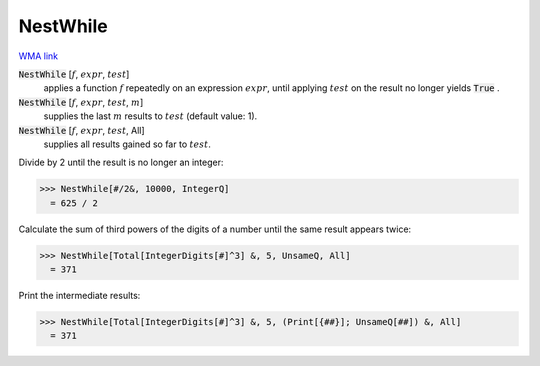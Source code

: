 NestWhile
=========

`WMA link <https://reference.wolfram.com/language/ref/NestWhile.html>`_


:code:`NestWhile` [:math:`f`, :math:`expr`, :math:`test`]
    applies a function :math:`f` repeatedly on an expression :math:`expr`, until           applying :math:`test` on the result no longer yields :code:`True` .

:code:`NestWhile` [:math:`f`, :math:`expr`, :math:`test`, :math:`m`]
    supplies the last :math:`m` results to :math:`test` (default value: 1).

:code:`NestWhile` [:math:`f`, :math:`expr`, :math:`test`, All]
    supplies all results gained so far to :math:`test`.





Divide by 2 until the result is no longer an integer:

>>> NestWhile[#/2&, 10000, IntegerQ]
  = 625 / 2

Calculate the sum of third powers of the digits of a number until the
same result appears twice:

>>> NestWhile[Total[IntegerDigits[#]^3] &, 5, UnsameQ, All]
  = 371

Print the intermediate results:

>>> NestWhile[Total[IntegerDigits[#]^3] &, 5, (Print[{##}]; UnsameQ[##]) &, All]
  = 371
